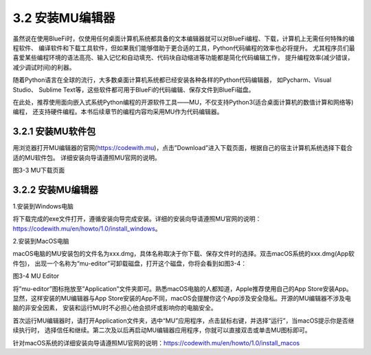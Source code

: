 ====================
3.2 安装MU编辑器
====================

虽然说在使用BlueFi时，仅使用任何桌面计算机系统都具备的文本编辑器就可以对BlueFi编程、下载，计算机上无需任何特殊的编程软件、
编译软件和下载工具软件，但如果我们能够借助于更合适的工具，Python代码编程的效率也必将提升。
尤其程序员们最喜爱某些编程环境的语法高亮、输入记忆和自动填充、代码块自动缩进等功能都是简化代码编辑工作，
提升编程效率(减少错误，减少调试时间)的利器。

随着Python语言在全球的流行，大多数桌面计算机系统都已经安装各种各样的Python代码编辑器，
如Pycharm、Visual Studio、 Sublime Text等，这些软件都可用于BlueFi的代码编辑、保存文件到BlueFi磁盘。

在此处，推荐使用面向嵌入式系统Python编程的开源软件工具——MU，不仅支持Python3(适合桌面计算机的数值计算和网络等)编程，
还支持硬件编程。本书后续章节的编程内容均采用MU作为代码编辑器。

3.2.1 安装MU软件包
================

用浏览器打开MU编辑器的官网(https://codewith.mu)，点击”Download”进入下载页面，根据自己的宿主计算机系统选择下载合适的MU软件包。
详细安装向导请遵照MU官网的说明。

.. image:: ../_static/images/c3/MU下载页面.png
  :scale: 30%
  :align: center

图3-3  MU下载页面

3.2.2 安装MU编辑器
================

1.安装到Windows电脑

将下载完成的exe文件打开，遵循安装向导完成安装。详细的安装向导请遵照MU官网的说明：
https://codewith.mu/en/howto/1.0/install_windows。

2.安装到MacOS电脑

macOS电脑的MU安装包的文件名为xxx.dmg，具体名称取决于你下载、保存文件时的选择。双击macOS系统的xxx.dmg(App软件包)，
出现一个名称为“mu-editor”可卸载磁盘，打开这个磁盘，你将会看到如图3-4：

.. image:: ../_static/images/c3/MUeditor.png
  :scale: 80%
  :align: center

图3-4  MU Editor

将”mu-editor”图标拖放至”Application”文件夹即可。熟悉macOS电脑的人都知道，Apple推荐使用自己的App Store安装App。
显然，这样安装的MU编辑器与App Store安装的App不同，macOS会提醒你这个App涉及安全隐私。开源的MU编辑器不涉及电脑的非安全因素，
安装和运行MU时不必担心他会损坏或影响你的电脑安全。

首次运行MU编辑器时，请打开Application文件夹，选中“MU”应用程序，点击鼠标右键，并选择“运行”，当macOS提示你是否继续执行时，
选择信任和继续。第二次及以后再启动MU编辑器应用程序，你就可以直接双击或单击MU图标即可。

针对macOS系统的详细安装向导请遵照MU官网的说明：https://codewith.mu/en/howto/1.0/install_macos